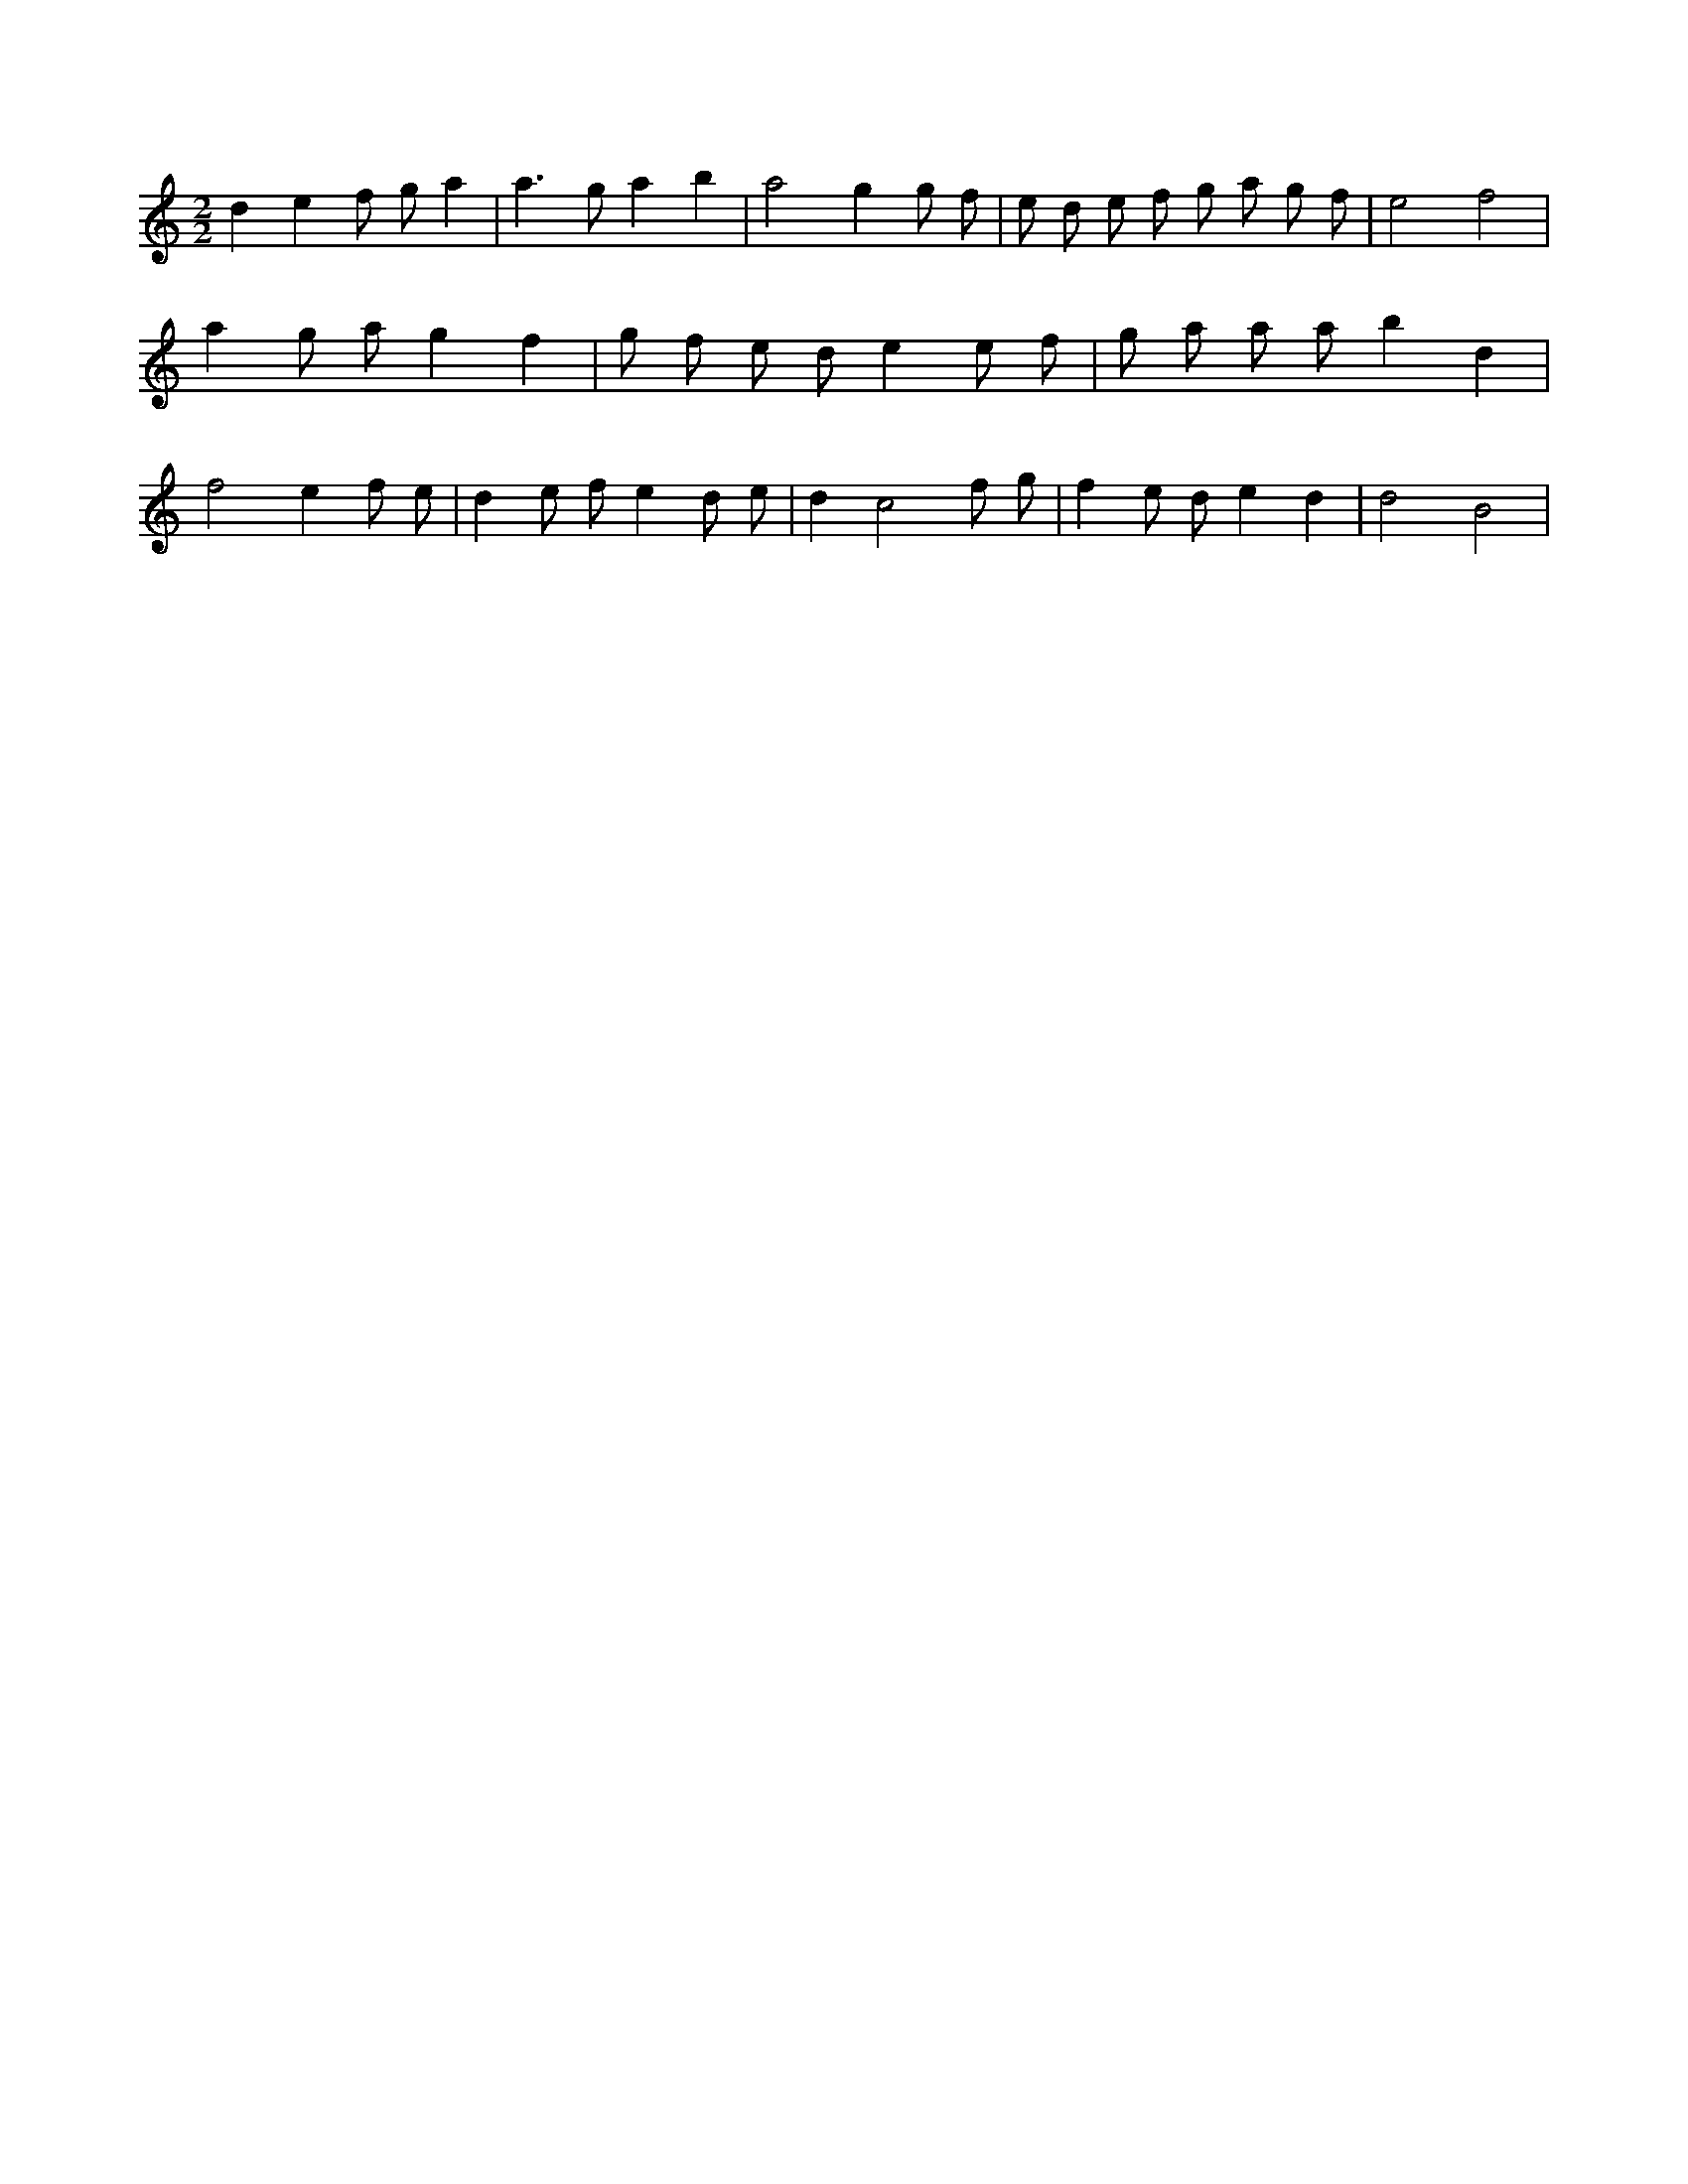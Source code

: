 X:173
L:1/8
M:2/2
K:Cclef
d2 e2 f g a2 | a2 > g2 a2 b2 | a4 g2 g f | e d e f g a g f | e4 f4 | a2 g a g2 f2 | g f e d e2 e f | g a a a b2 d2 | f4 e2 f e | d2 e f e2 d e | d2 c4 f g | f2 e d e2 d2 | d4 B4 |
